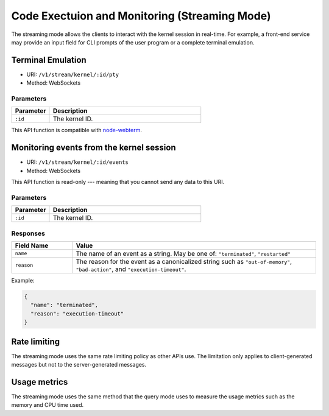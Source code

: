 Code Exectuion and Monitoring (Streaming Mode)
==============================================

The streaming mode allows the clients to interact with the kernel session in real-time.
For example, a front-end service may provide an input field for CLI prompts of the user program or a complete terminal emulation.


Terminal Emulation
------------------

* URI: ``/v1/stream/kernel/:id/pty``
* Method: WebSockets

Parameters
""""""""""

.. list-table::
   :widths: 20 80
   :header-rows: 1

   * - Parameter
     - Description
   * - ``:id``
     - The kernel ID.

This API function is compatible with `node-webterm <https://github.com/Gottox/node-webterm/>`_.


Monitoring events from the kernel session
-----------------------------------------

* URI: ``/v1/stream/kernel/:id/events``
* Method: WebSockets

This API function is read-only --- meaning that you cannot send any data to this URI.

Parameters
""""""""""

.. list-table::
   :widths: 20 80
   :header-rows: 1

   * - Parameter
     - Description
   * - ``:id``
     - The kernel ID.

Responses
"""""""""

.. list-table::
   :widths: 20 80
   :header-rows: 1

   * - Field Name
     - Value
   * - ``name``
     - The name of an event as a string. May be one of:
       ``"terminated"``, ``"restarted"``
   * - ``reason``
     - The reason for the event as a canonicalized string
       such as ``"out-of-memory"``, ``"bad-action"``, and ``"execution-timeout"``.

Example:

.. code-block:: json

   {
     "name": "terminated",
     "reason": "execution-timeout"
   }


Rate limiting
-------------

The streaming mode uses the same rate limiting policy as other APIs use.
The limitation only applies to client-generated messages but not to the server-generated messages.

Usage metrics
-------------

The streaming mode uses the same method that the query mode uses to measure the usage metrics such as the memory and CPU time used.
